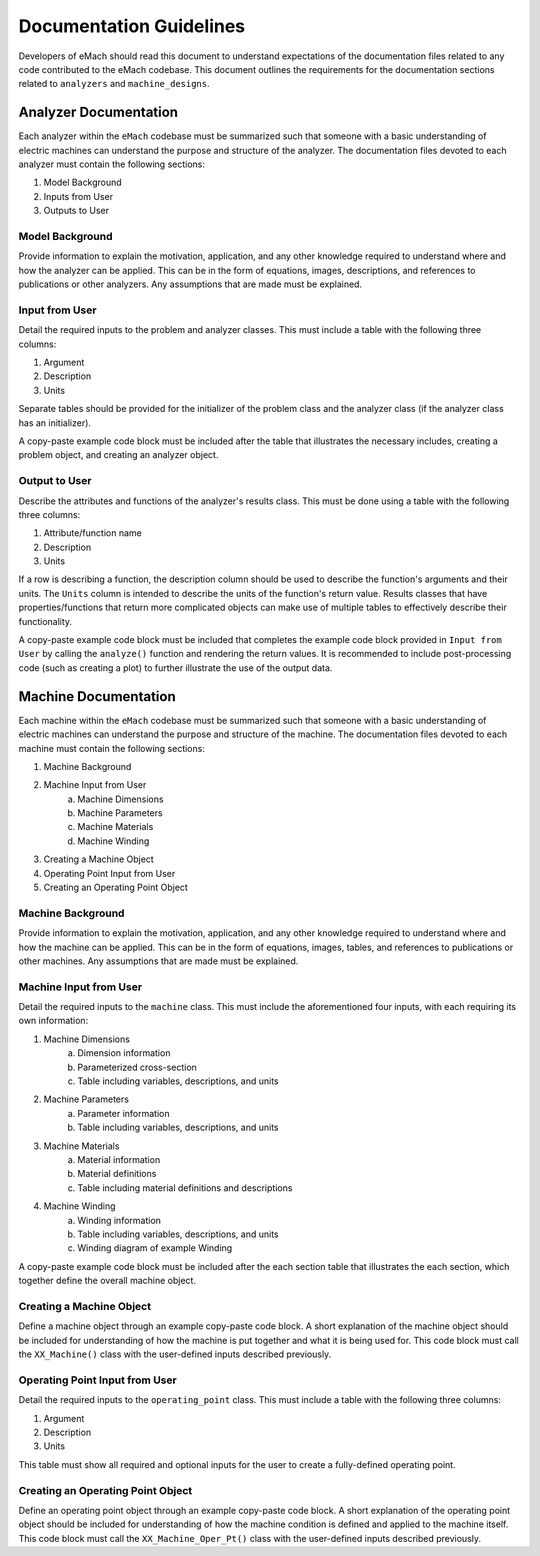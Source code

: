 Documentation Guidelines
-------------------------------------------

Developers of eMach should read this document to understand expectations of the documentation files related to any code contributed to the eMach 
codebase. This document outlines the requirements for the documentation sections related to ``analyzers`` and ``machine_designs``.

Analyzer Documentation
++++++++++++++++++++++++++++++++++++++++++++

Each analyzer within the ``eMach`` codebase must be summarized such that someone with a basic understanding of electric machines can understand the
purpose and structure of the analyzer. The documentation files devoted to each analyzer must contain the following sections:

1. Model Background
2. Inputs from User
3. Outputs to User

Model Background
*******************************************

Provide information to explain the motivation, application, and any other knowledge required to understand
where and how the analyzer can be applied. This can be in the form of equations, images, descriptions, and references to publications or other analyzers. Any 
assumptions that are made must be explained.

Input from User
*******************************************

Detail the required inputs to the problem and analyzer classes. This must include a table with the following three columns:

1. Argument
2. Description
3. Units

Separate tables should be provided for the initializer of the problem class and the analyzer class (if the analyzer class has an initializer). 

A copy-paste example code block must be included after the table that illustrates the necessary includes, creating a problem object, and creating an analyzer object. 

Output to User
*******************************************

Describe the attributes and functions of the analyzer's results class. This must be done using a table with the following three columns:

1. Attribute/function name
2. Description
3. Units

If a row is describing a function, the description column should be used to describe the function's arguments and their units. 
The ``Units`` column is intended to describe the units of the function's return value. 
Results classes that have properties/functions that return more complicated objects can make use of multiple tables to effectively describe their functionality.

A copy-paste example code block must be included that completes the example code block provided in ``Input from User`` by calling the ``analyze()`` 
function and rendering the return values. It is recommended to include post-processing code (such as creating a plot) to further illustrate the use of the output data.

Machine Documentation
++++++++++++++++++++++++++++++++++++++++++++

Each machine within the ``eMach`` codebase must be summarized such that someone with a basic understanding of electric machines can understand the
purpose and structure of the machine. The documentation files devoted to each machine must contain the following sections:

1. Machine Background
2. Machine Input from User
    a. Machine Dimensions
    b. Machine Parameters
    c. Machine Materials
    d. Machine Winding
3. Creating a Machine Object
4. Operating Point Input from User
5. Creating an Operating Point Object

Machine Background
*******************************************

Provide information to explain the motivation, application, and any other knowledge required to understand where and how the machine can be applied. This can be in the 
form of equations, images, tables, and references to publications or other machines. Any assumptions that are made must be explained.

Machine Input from User
*******************************************

Detail the required inputs to the ``machine`` class. This must include the aforementioned four inputs, with each requiring its own information:

1. Machine Dimensions
    a. Dimension information
    b. Parameterized cross-section
    c. Table including variables, descriptions, and units
2. Machine Parameters
    a. Parameter information
    b. Table including variables, descriptions, and units
3. Machine Materials
    a. Material information
    b. Material definitions
    c. Table including material definitions and descriptions
4. Machine Winding
    a. Winding information
    b. Table including variables, descriptions, and units
    c. Winding diagram of example Winding

A copy-paste example code block must be included after the each section table that illustrates the each section, which together define the overall machine object. 

Creating a Machine Object
*******************************************

Define a machine object through an example copy-paste code block. A short explanation of the machine object should be included for understanding of how the machine is
put together and what it is being used for. This code block must call the ``XX_Machine()`` class with the user-defined inputs described previously.

Operating Point Input from User
*******************************************

Detail the required inputs to the ``operating_point`` class. This must include a table with the following three columns:

1. Argument
2. Description
3. Units

This table must show all required and optional inputs for the user to create a fully-defined operating point.

Creating an Operating Point Object
*******************************************

Define an operating point object through an example copy-paste code block. A short explanation of the operating point object should be included for understanding of how the 
machine condition is defined and applied to the machine itself. This code block must call the ``XX_Machine_Oper_Pt()`` class with the user-defined inputs described previously.